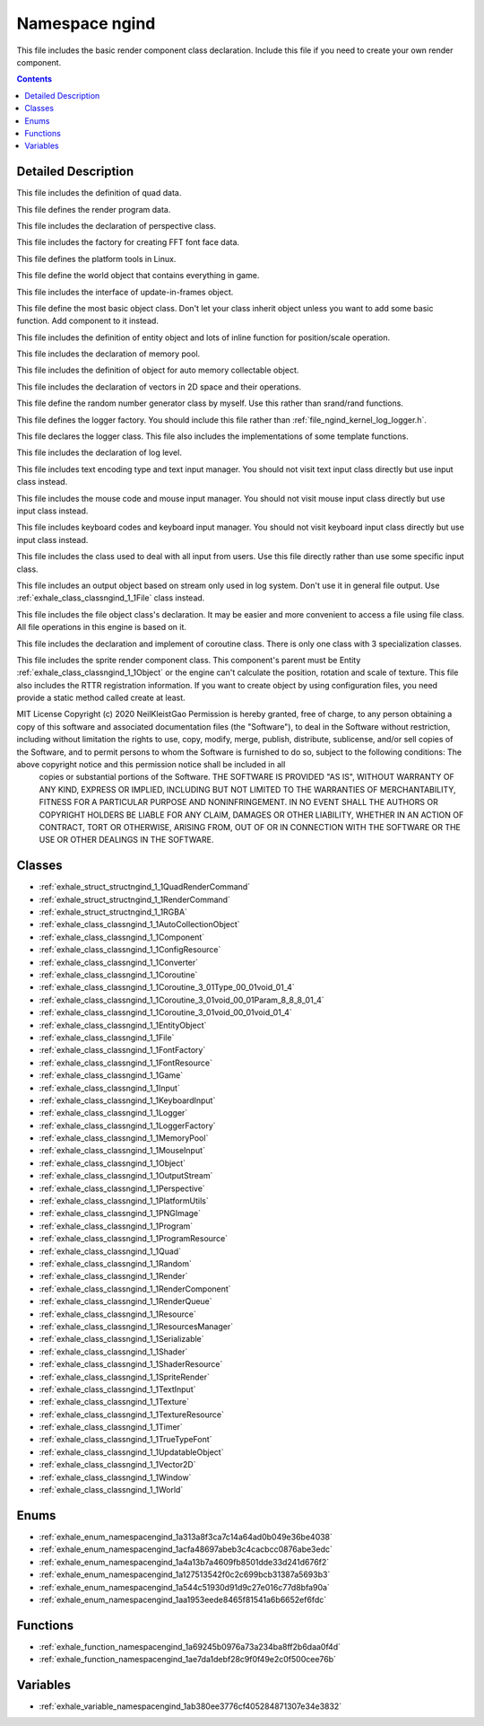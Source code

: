 
.. _namespace_ngind:

Namespace ngind
===============


This file includes the basic render component class declaration. Include this file if you need to create your own render component. 




.. contents:: Contents
   :local:
   :backlinks: none




Detailed Description
--------------------

This file includes the definition of quad data.

This file defines the render program data.

This file includes the declaration of perspective class.

This file includes the factory for creating FFT font face data.

This file defines the platform tools in Linux.

This file define the world object that contains everything in game.

This file includes the interface of update-in-frames object.

This file define the most basic object class. Don't let your class inherit object unless you want to add some basic function. Add component to it instead.

This file includes the definition of entity object and lots of inline function for position/scale operation.

This file includes the declaration of memory pool.

This file includes the definition of object for auto memory collectable object.

This file includes the declaration of vectors in 2D space and their operations.

This file define the random number generator class by myself. Use this rather than srand/rand functions.

This file defines the logger factory. You should include this file rather than :ref:`file_ngind_kernel_log_logger.h`.

This file declares the logger class. This file also includes the implementations of some template functions.

This file includes the declaration of log level.

This file includes text encoding type and text input manager. You should not visit text input class directly but use input class instead.

This file includes the mouse code and mouse input manager. You should not visit mouse input class directly but use input class instead.

This file includes keyboard codes and keyboard input manager. You should not visit keyboard input class directly but use input class instead.

This file includes the class used to deal with all input from users. Use this file directly rather than use some specific input class.

This file includes an output object based on stream only used in log system. Don't use it in general file output. Use :ref:`exhale_class_classngind_1_1File` class instead.

This file includes the file object class's declaration. It may be easier and more convenient to access a file using file class. All file operations in this engine is based on it.

This file includes the declaration and implement of coroutine class. There is only one class with 3 specialization classes.

This file includes the sprite render component class. This component's parent must be Entity :ref:`exhale_class_classngind_1_1Object` or the engine can't calculate the position, rotation and scale of texture. This file also includes the RTTR registration information. If you want to create object by using configuration files, you need provide a static method called create at least.

MIT License Copyright (c) 2020 NeilKleistGao Permission is hereby granted, free of charge, to any person obtaining a copy of this software and associated documentation files (the "Software"), to deal in the Software without restriction, including without limitation the rights to use, copy, modify, merge, publish, distribute, sublicense, and/or sell copies of the Software, and to permit persons to whom the Software is furnished to do so, subject to the following conditions: The above copyright notice and this permission notice shall be included in all
 copies or substantial portions of the Software. THE SOFTWARE IS PROVIDED "AS IS", WITHOUT WARRANTY OF ANY KIND, EXPRESS OR
 IMPLIED, INCLUDING BUT NOT LIMITED TO THE WARRANTIES OF MERCHANTABILITY, FITNESS FOR A PARTICULAR PURPOSE AND NONINFRINGEMENT. IN NO EVENT SHALL THE AUTHORS OR COPYRIGHT HOLDERS BE LIABLE FOR ANY CLAIM, DAMAGES OR OTHER LIABILITY, WHETHER IN AN ACTION OF CONTRACT, TORT OR OTHERWISE, ARISING FROM, OUT OF OR IN CONNECTION WITH THE SOFTWARE OR THE USE OR OTHER DEALINGS IN THE SOFTWARE. 





Classes
-------


- :ref:`exhale_struct_structngind_1_1QuadRenderCommand`

- :ref:`exhale_struct_structngind_1_1RenderCommand`

- :ref:`exhale_struct_structngind_1_1RGBA`

- :ref:`exhale_class_classngind_1_1AutoCollectionObject`

- :ref:`exhale_class_classngind_1_1Component`

- :ref:`exhale_class_classngind_1_1ConfigResource`

- :ref:`exhale_class_classngind_1_1Converter`

- :ref:`exhale_class_classngind_1_1Coroutine`

- :ref:`exhale_class_classngind_1_1Coroutine_3_01Type_00_01void_01_4`

- :ref:`exhale_class_classngind_1_1Coroutine_3_01void_00_01Param_8_8_8_01_4`

- :ref:`exhale_class_classngind_1_1Coroutine_3_01void_00_01void_01_4`

- :ref:`exhale_class_classngind_1_1EntityObject`

- :ref:`exhale_class_classngind_1_1File`

- :ref:`exhale_class_classngind_1_1FontFactory`

- :ref:`exhale_class_classngind_1_1FontResource`

- :ref:`exhale_class_classngind_1_1Game`

- :ref:`exhale_class_classngind_1_1Input`

- :ref:`exhale_class_classngind_1_1KeyboardInput`

- :ref:`exhale_class_classngind_1_1Logger`

- :ref:`exhale_class_classngind_1_1LoggerFactory`

- :ref:`exhale_class_classngind_1_1MemoryPool`

- :ref:`exhale_class_classngind_1_1MouseInput`

- :ref:`exhale_class_classngind_1_1Object`

- :ref:`exhale_class_classngind_1_1OutputStream`

- :ref:`exhale_class_classngind_1_1Perspective`

- :ref:`exhale_class_classngind_1_1PlatformUtils`

- :ref:`exhale_class_classngind_1_1PNGImage`

- :ref:`exhale_class_classngind_1_1Program`

- :ref:`exhale_class_classngind_1_1ProgramResource`

- :ref:`exhale_class_classngind_1_1Quad`

- :ref:`exhale_class_classngind_1_1Random`

- :ref:`exhale_class_classngind_1_1Render`

- :ref:`exhale_class_classngind_1_1RenderComponent`

- :ref:`exhale_class_classngind_1_1RenderQueue`

- :ref:`exhale_class_classngind_1_1Resource`

- :ref:`exhale_class_classngind_1_1ResourcesManager`

- :ref:`exhale_class_classngind_1_1Serializable`

- :ref:`exhale_class_classngind_1_1Shader`

- :ref:`exhale_class_classngind_1_1ShaderResource`

- :ref:`exhale_class_classngind_1_1SpriteRender`

- :ref:`exhale_class_classngind_1_1TextInput`

- :ref:`exhale_class_classngind_1_1Texture`

- :ref:`exhale_class_classngind_1_1TextureResource`

- :ref:`exhale_class_classngind_1_1Timer`

- :ref:`exhale_class_classngind_1_1TrueTypeFont`

- :ref:`exhale_class_classngind_1_1UpdatableObject`

- :ref:`exhale_class_classngind_1_1Vector2D`

- :ref:`exhale_class_classngind_1_1Window`

- :ref:`exhale_class_classngind_1_1World`


Enums
-----


- :ref:`exhale_enum_namespacengind_1a313a8f3ca7c14a64ad0b049e36be4038`

- :ref:`exhale_enum_namespacengind_1acfa48697abeb3c4cacbcc0876abe3edc`

- :ref:`exhale_enum_namespacengind_1a4a13b7a4609fb8501dde33d241d676f2`

- :ref:`exhale_enum_namespacengind_1a127513542f0c2c699bcb31387a5693b3`

- :ref:`exhale_enum_namespacengind_1a544c51930d91d9c27e016c77d8bfa90a`

- :ref:`exhale_enum_namespacengind_1aa1953eede8465f81541a6b6652ef6fdc`


Functions
---------


- :ref:`exhale_function_namespacengind_1a69245b0976a73a234ba8ff2b6daa0f4d`

- :ref:`exhale_function_namespacengind_1ae7da1debf28c9f0f49e2c0f500cee76b`


Variables
---------


- :ref:`exhale_variable_namespacengind_1ab380ee3776cf405284871307e34e3832`
